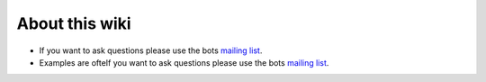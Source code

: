 About this wiki
---------------

-  If you want to ask questions please use the bots `mailing
   list <http://groups.google.com/group/botsmail>`__.
-  Examples are ofteIf you want to ask questions please use the bots
   `mailing list <http://groups.google.com/group/botsmail>`__.

